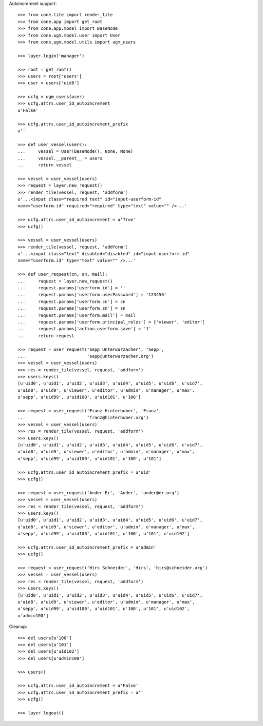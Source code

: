 Autoincrement support::

    >>> from cone.tile import render_tile
    >>> from cone.app import get_root
    >>> from cone.app.model import BaseNode
    >>> from cone.ugm.model.user import User
    >>> from cone.ugm.model.utils import ugm_users
    
    >>> layer.login('manager')
    
    >>> root = get_root()
    >>> users = root['users']
    >>> user = users['uid0']
    
    >>> ucfg = ugm_users(user)
    >>> ucfg.attrs.user_id_autoincrement
    u'False'
    
    >>> ucfg.attrs.user_id_autoincrement_prefix
    u''
    
    >>> def user_vessel(users):
    ...     vessel = User(BaseNode(), None, None)
    ...     vessel.__parent__ = users
    ...     return vessel
    
    >>> vessel = user_vessel(users)
    >>> request = layer.new_request()
    >>> render_tile(vessel, request, 'addform')
    u'...<input class="required text" id="input-userform-id" 
    name="userform.id" required="required" type="text" value="" />...'
    
    >>> ucfg.attrs.user_id_autoincrement = u'True'
    >>> ucfg()
    
    >>> vessel = user_vessel(users)
    >>> render_tile(vessel, request, 'addform')
    u'...<input class="text" disabled="disabled" id="input-userform-id" 
    name="userform.id" type="text" value="" />...'
    
    >>> def user_request(cn, sn, mail):
    ...     request = layer.new_request()
    ...     request.params['userform.id'] = ''
    ...     request.params['userform.userPassword'] = '123456'
    ...     request.params['userform.cn'] = cn
    ...     request.params['userform.sn'] = sn
    ...     request.params['userform.mail'] = mail
    ...     request.params['userform.principal_roles'] = ['viewer', 'editor']
    ...     request.params['action.userform.save'] = '1'
    ...     return request
    
    >>> request = user_request('Sepp Unterwurzacher', 'Sepp',
    ...                        'sepp@unterwurzacher.org')
    >>> vessel = user_vessel(users)
    >>> res = render_tile(vessel, request, 'addform')
    >>> users.keys()
    [u'uid0', u'uid1', u'uid2', u'uid3', u'uid4', u'uid5', u'uid6', u'uid7', 
    u'uid8', u'uid9', u'viewer', u'editor', u'admin', u'manager', u'max', 
    u'sepp', u'uid99', u'uid100', u'uid101', u'100']
    
    >>> request = user_request('Franz Hinterhuber', 'Franz',
    ...                        'franz@hinterhuber.org')
    >>> vessel = user_vessel(users)
    >>> res = render_tile(vessel, request, 'addform')
    >>> users.keys()
    [u'uid0', u'uid1', u'uid2', u'uid3', u'uid4', u'uid5', u'uid6', u'uid7', 
    u'uid8', u'uid9', u'viewer', u'editor', u'admin', u'manager', u'max', 
    u'sepp', u'uid99', u'uid100', u'uid101', u'100', u'101']
    
    >>> ucfg.attrs.user_id_autoincrement_prefix = u'uid'
    >>> ucfg()
    
    >>> request = user_request('Ander Er', 'Ander', 'ander@er.org')
    >>> vessel = user_vessel(users)
    >>> res = render_tile(vessel, request, 'addform')
    >>> users.keys()
    [u'uid0', u'uid1', u'uid2', u'uid3', u'uid4', u'uid5', u'uid6', u'uid7', 
    u'uid8', u'uid9', u'viewer', u'editor', u'admin', u'manager', u'max', 
    u'sepp', u'uid99', u'uid100', u'uid101', u'100', u'101', u'uid102']
    
    >>> ucfg.attrs.user_id_autoincrement_prefix = u'admin'
    >>> ucfg()
    
    >>> request = user_request('Hirs Schneider', 'Hirs', 'hirs@schneider.org')
    >>> vessel = user_vessel(users)
    >>> res = render_tile(vessel, request, 'addform')
    >>> users.keys()
    [u'uid0', u'uid1', u'uid2', u'uid3', u'uid4', u'uid5', u'uid6', u'uid7', 
    u'uid8', u'uid9', u'viewer', u'editor', u'admin', u'manager', u'max', 
    u'sepp', u'uid99', u'uid100', u'uid101', u'100', u'101', u'uid102', 
    u'admin100']

Cleanup::

    >>> del users[u'100']
    >>> del users[u'101']
    >>> del users[u'uid102']
    >>> del users[u'admin100']
    
    >>> users()

    >>> ucfg.attrs.user_id_autoincrement = u'False'
    >>> ucfg.attrs.user_id_autoincrement_prefix = u''
    >>> ucfg()
   
    >>> layer.logout()

